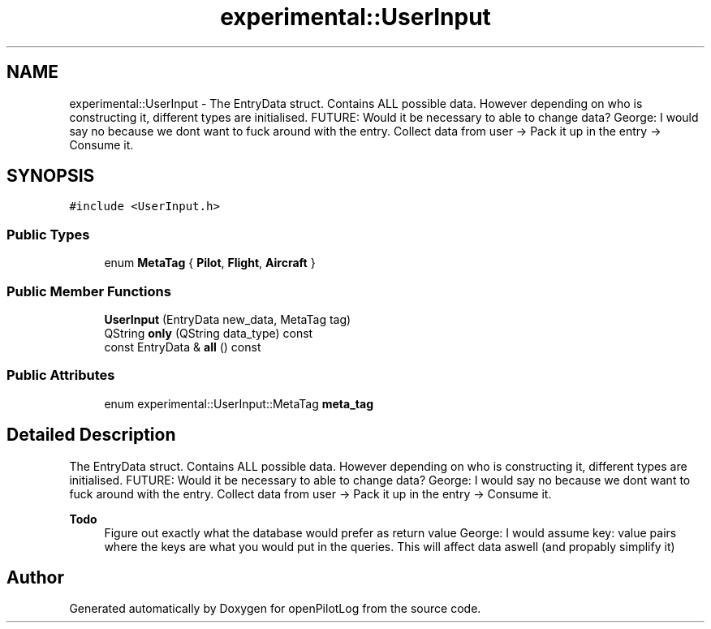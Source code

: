 .TH "experimental::UserInput" 3 "Sat Dec 26 2020" "openPilotLog" \" -*- nroff -*-
.ad l
.nh
.SH NAME
experimental::UserInput \- The EntryData struct\&. Contains ALL possible data\&. However depending on who is constructing it, different types are initialised\&. FUTURE: Would it be necessary to able to change data? George: I would say no because we dont want to fuck around with the entry\&. Collect data from user -> Pack it up in the entry -> Consume it\&.  

.SH SYNOPSIS
.br
.PP
.PP
\fC#include <UserInput\&.h>\fP
.SS "Public Types"

.in +1c
.ti -1c
.RI "enum \fBMetaTag\fP { \fBPilot\fP, \fBFlight\fP, \fBAircraft\fP }"
.br
.in -1c
.SS "Public Member Functions"

.in +1c
.ti -1c
.RI "\fBUserInput\fP (EntryData new_data, MetaTag tag)"
.br
.ti -1c
.RI "QString \fBonly\fP (QString data_type) const"
.br
.ti -1c
.RI "const EntryData & \fBall\fP () const"
.br
.in -1c
.SS "Public Attributes"

.in +1c
.ti -1c
.RI "enum experimental::UserInput::MetaTag \fBmeta_tag\fP"
.br
.in -1c
.SH "Detailed Description"
.PP 
The EntryData struct\&. Contains ALL possible data\&. However depending on who is constructing it, different types are initialised\&. FUTURE: Would it be necessary to able to change data? George: I would say no because we dont want to fuck around with the entry\&. Collect data from user -> Pack it up in the entry -> Consume it\&. 


.PP
\fBTodo\fP
.RS 4
Figure out exactly what the database would prefer as return value George: I would assume key: value pairs where the keys are what you would put in the queries\&. This will affect data aswell (and propably simplify it) 
.RE
.PP


.SH "Author"
.PP 
Generated automatically by Doxygen for openPilotLog from the source code\&.
